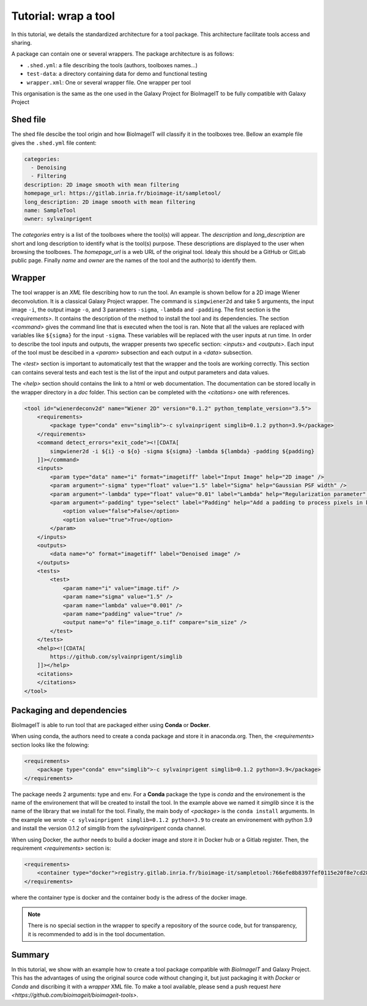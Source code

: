 Tutorial: wrap a tool
=====================

In this tutorial, we details the standardized architecture for a tool package. This architecture facilitate 
tools access and sharing. 

A package can contain one or several wrappers. The package architecture is as follows:

* ``.shed.yml``: a file describing the tools (authors, toolboxes names...)
* ``test-data``: a directory containing data for demo and functional testing
* ``wrapper.xml``: One or several wrapper file. One wrapper per tool

This organisation is the same as the one used in the Galaxy Project for BioImageIT to be fully compatible with Galaxy Project

Shed file
---------

The shed file descibe the tool origin and how BioImageIT will classify it in the toolboxes tree. Bellow an example file 
gives the ``.shed.yml`` file content:

.. code-block:: yaml

  categories: 
    - Denoising
    - Filtering
  description: 2D image smooth with mean filtering  
  homepage_url: https://gitlab.inria.fr/bioimage-it/sampletool/
  long_description: 2D image smooth with mean filtering 
  name: SampleTool
  owner: sylvainprigent

The `categories` entry is a list of the toolboxes where the tool(s) will appear.
The `description` and `long_description` are short and long description to identify what is the tool(s) purpose. These descriptions are
displayed to the user when browsing the toolboxes.
The `homepage_url` is a web URL of the original tool. Idealy this should be a GitHub or GitLab public page.
Finally `name` and `owner` are the names of the tool and the author(s) to identify them. 

Wrapper
-------

The tool wrapper is an `XML` file describing how to run the tool. An example is shown bellow for a 2D image Wiener deconvolution. It is a classical Galaxy Project wrapper. 
The command is ``simgwiener2d`` and take 5 arguments, the input image ``-i``, the output image ``-o``, and 3 parameters ``-sigma``, ``-lambda`` 
and ``-padding``. 
The first section is the `<requirements>`. It contains the description of the method to install the tool and its dependencies.
The section `<command>` gives the command line that is executed when the tool is ran. Note that all the values are replaced 
with variables like ``${sigma}`` for the input ``-sigma``. These variables will be replaced with the user inputs at run time.
In order to describe the tool inputs and outputs, the wrapper presents two specefic section: `<inputs>` and `<outputs>`. 
Each input of the tool must be descibed in a `<param>` subsection and each output in a `<data>` subsection.     

The `<test>` section is important to automatically test that the wrapper and the tools are working correctly. This section 
can contains several tests and each test is the list of the input and output parameters and data values.

The `<help>` section should contains the link to a html or web documentation. The documentation can be stored locally in the 
wrapper directory in a *doc* folder. This section can be completed with the `<citations>` one with references. 


.. code-block:: xml

    <tool id="wienerdeconv2d" name="Wiener 2D" version="0.1.2" python_template_version="3.5">
        <requirements>
            <package type="conda" env="simglib">-c sylvainprigent simglib=0.1.2 python=3.9</package>
        </requirements>
        <command detect_errors="exit_code"><![CDATA[
            simgwiener2d -i ${i} -o ${o} -sigma ${sigma} -lambda ${lambda} -padding ${padding}
        ]]></command>
        <inputs>
            <param type="data" name="i" format="imagetiff" label="Input Image" help="2D image" />
            <param argument="-sigma" type="float" value="1.5" label="Sigma" help="Gaussian PSF width" />
            <param argument="-lambda" type="float" value="0.01" label="Lambda" help="Regularization parameter" />
            <param argument="-padding" type="select" label="Padding" help="Add a padding to process pixels in borders" optional="true">
                <option value="false">False</option>
                <option value="true">True</option>
            </param>
        </inputs>
        <outputs>
            <data name="o" format="imagetiff" label="Denoised image" />
        </outputs>
        <tests>
            <test>
                <param name="i" value="image.tif" />
                <param name="sigma" value="1.5" />
                <param name="lambda" value="0.001" />
                <param name="padding" value="true" />
                <output name="o" file="image_o.tif" compare="sim_size" />
            </test>
        </tests>
        <help><![CDATA[
            https://github.com/sylvainprigent/simglib
        ]]></help>
        <citations>
        </citations>
    </tool>


Packaging and dependencies
--------------------------

BioImageIT is able to run tool that are packaged either using **Conda** or **Docker**. 

When using conda, the authors need to create a conda package and store it in anaconda.org. Then, the `<requirements>` section looks like the folowing:

.. code-block:: xml

    <requirements>
        <package type="conda" env="simglib">-c sylvainprigent simglib=0.1.2 python=3.9</package>
    </requirements>

The package needs 2 arguments: type and env. For a **Conda** package the type is *conda* and the environement is the name
of the environement that will be created to install the tool. In the example above we named it `simglib` since it is the 
name of the library that we install for the tool. Finally, the main body of `<package>` is the ``conda install`` arguments.
In the example we wrote ``-c sylvainprigent simglib=0.1.2 python=3.9`` to create an environement with python 3.9 and install
the version 0.1.2 of simglib from the *sylvainprigent* conda channel.

When using Docker, the author needs to build a docker image and store it in Docker hub or a Gitlab register. Then, 
the requirement `<requirements>` section is:

.. code-block:: xml
    
    <requirements>
        <container type="docker">registry.gitlab.inria.fr/bioimage-it/sampletool:766efe8b8397fef0115e20f8e7cd2853a0e0e0d5</container>
    </requirements>

where the container type is docker and the container body is the adress of the docker image. 


.. note::
    There is no special section in the wrapper to specify a repository of the source code, but for transparency, it is 
    recommended to add is in the tool documentation.


Summary
-------

In this tutorial, we show with an example how to create a tool package compatible with *BioImageIT* and Galaxy Project. This has 
the advantages of using the original source code without changing it, but just packaging it with *Docker* or *Conda* and discribing it with a *wrapper* XML file. 
To make a tool available, please send a push request `here <https://github.com/bioimageit/bioimageit-tools>`.
